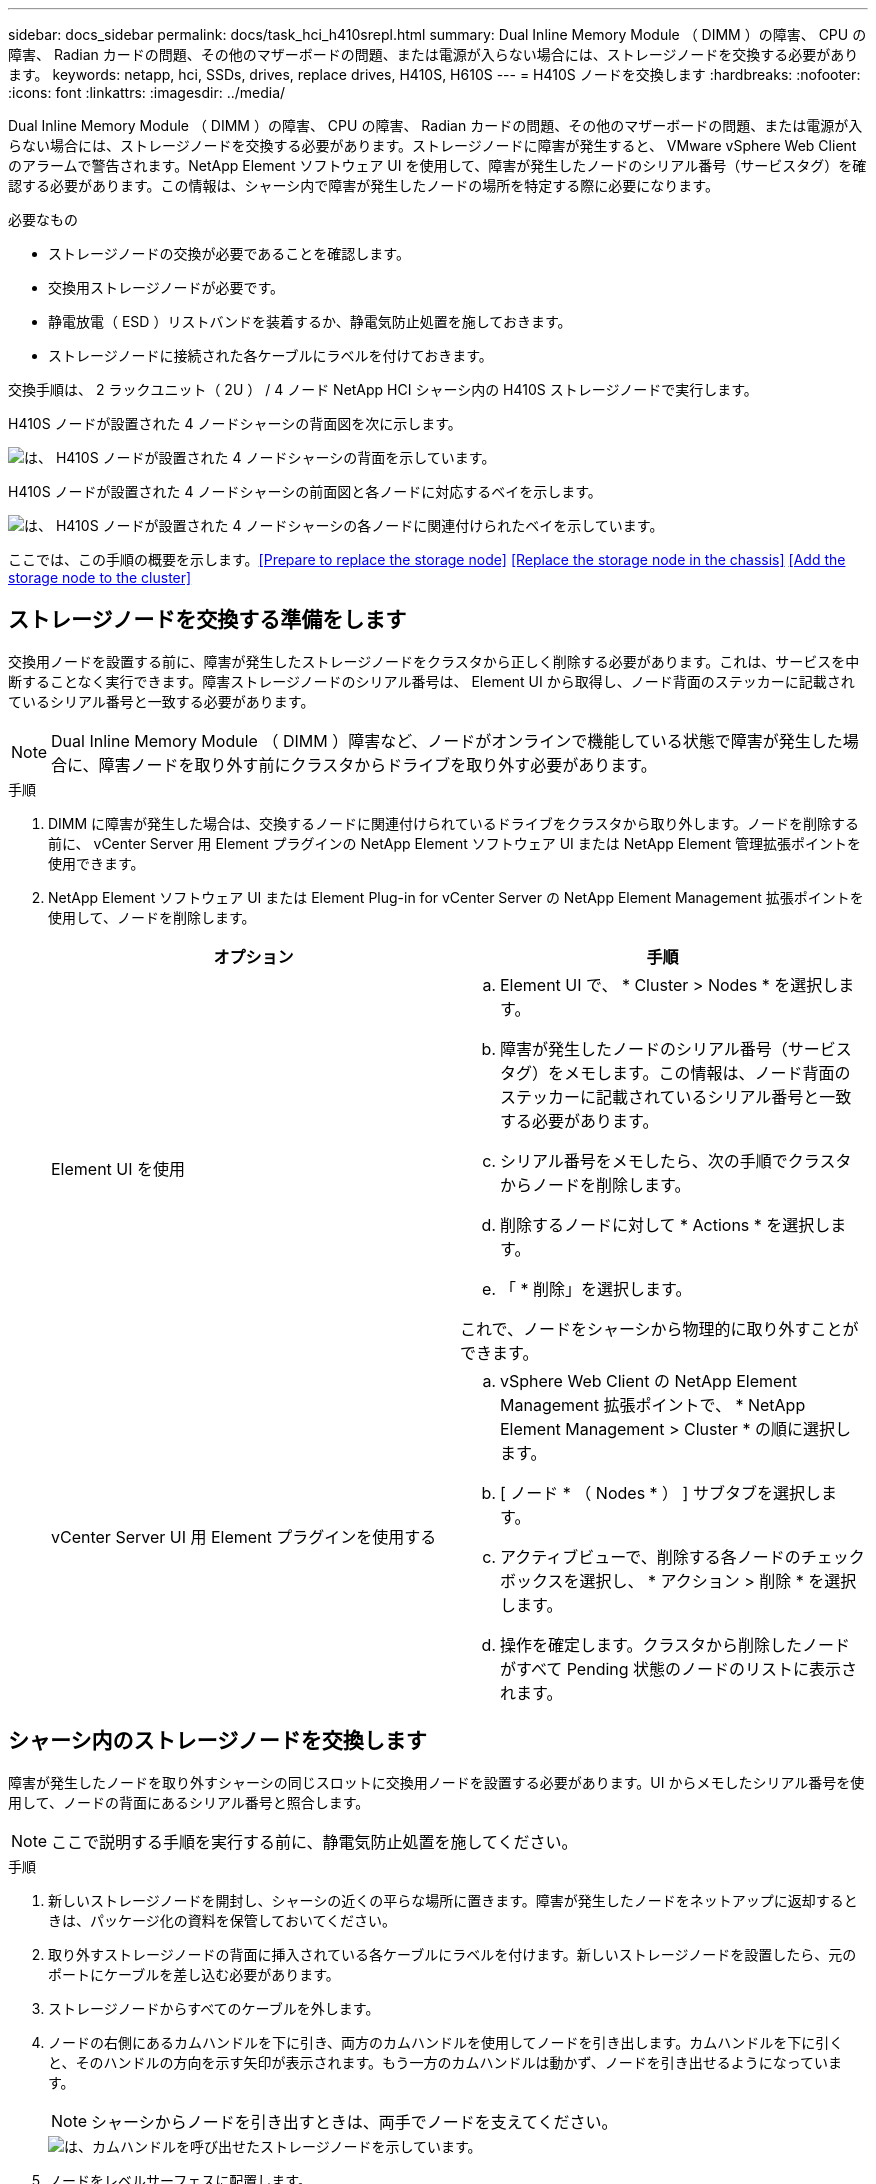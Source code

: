 ---
sidebar: docs_sidebar 
permalink: docs/task_hci_h410srepl.html 
summary: Dual Inline Memory Module （ DIMM ）の障害、 CPU の障害、 Radian カードの問題、その他のマザーボードの問題、または電源が入らない場合には、ストレージノードを交換する必要があります。 
keywords: netapp, hci, SSDs, drives, replace drives, H410S, H610S 
---
= H410S ノードを交換します
:hardbreaks:
:nofooter: 
:icons: font
:linkattrs: 
:imagesdir: ../media/


[role="lead"]
Dual Inline Memory Module （ DIMM ）の障害、 CPU の障害、 Radian カードの問題、その他のマザーボードの問題、または電源が入らない場合には、ストレージノードを交換する必要があります。ストレージノードに障害が発生すると、 VMware vSphere Web Client のアラームで警告されます。NetApp Element ソフトウェア UI を使用して、障害が発生したノードのシリアル番号（サービスタグ）を確認する必要があります。この情報は、シャーシ内で障害が発生したノードの場所を特定する際に必要になります。

.必要なもの
* ストレージノードの交換が必要であることを確認します。
* 交換用ストレージノードが必要です。
* 静電放電（ ESD ）リストバンドを装着するか、静電気防止処置を施しておきます。
* ストレージノードに接続された各ケーブルにラベルを付けておきます。


交換手順は、 2 ラックユニット（ 2U ） / 4 ノード NetApp HCI シャーシ内の H410S ストレージノードで実行します。

H410S ノードが設置された 4 ノードシャーシの背面図を次に示します。

image::h410s_chassis_rear.png[は、 H410S ノードが設置された 4 ノードシャーシの背面を示しています。]

H410S ノードが設置された 4 ノードシャーシの前面図と各ノードに対応するベイを示します。

image::h410s_ssd_bays.png[は、 H410S ノードが設置された 4 ノードシャーシの各ノードに関連付けられたベイを示しています。]

ここでは、この手順の概要を示します。<<Prepare to replace the storage node>>
<<Replace the storage node in the chassis>>
<<Add the storage node to the cluster>>



== ストレージノードを交換する準備をします

交換用ノードを設置する前に、障害が発生したストレージノードをクラスタから正しく削除する必要があります。これは、サービスを中断することなく実行できます。障害ストレージノードのシリアル番号は、 Element UI から取得し、ノード背面のステッカーに記載されているシリアル番号と一致する必要があります。


NOTE: Dual Inline Memory Module （ DIMM ）障害など、ノードがオンラインで機能している状態で障害が発生した場合に、障害ノードを取り外す前にクラスタからドライブを取り外す必要があります。

.手順
. DIMM に障害が発生した場合は、交換するノードに関連付けられているドライブをクラスタから取り外します。ノードを削除する前に、 vCenter Server 用 Element プラグインの NetApp Element ソフトウェア UI または NetApp Element 管理拡張ポイントを使用できます。
. NetApp Element ソフトウェア UI または Element Plug-in for vCenter Server の NetApp Element Management 拡張ポイントを使用して、ノードを削除します。
+
[cols="2*"]
|===
| オプション | 手順 


| Element UI を使用  a| 
.. Element UI で、 * Cluster > Nodes * を選択します。
.. 障害が発生したノードのシリアル番号（サービスタグ）をメモします。この情報は、ノード背面のステッカーに記載されているシリアル番号と一致する必要があります。
.. シリアル番号をメモしたら、次の手順でクラスタからノードを削除します。
.. 削除するノードに対して * Actions * を選択します。
.. 「 * 削除」を選択します。


これで、ノードをシャーシから物理的に取り外すことができます。



| vCenter Server UI 用 Element プラグインを使用する  a| 
.. vSphere Web Client の NetApp Element Management 拡張ポイントで、 * NetApp Element Management > Cluster * の順に選択します。
.. [ ノード * （ Nodes * ） ] サブタブを選択します。
.. アクティブビューで、削除する各ノードのチェックボックスを選択し、 * アクション > 削除 * を選択します。
.. 操作を確定します。クラスタから削除したノードがすべて Pending 状態のノードのリストに表示されます。


|===




== シャーシ内のストレージノードを交換します

障害が発生したノードを取り外すシャーシの同じスロットに交換用ノードを設置する必要があります。UI からメモしたシリアル番号を使用して、ノードの背面にあるシリアル番号と照合します。


NOTE: ここで説明する手順を実行する前に、静電気防止処置を施してください。

.手順
. 新しいストレージノードを開封し、シャーシの近くの平らな場所に置きます。障害が発生したノードをネットアップに返却するときは、パッケージ化の資料を保管しておいてください。
. 取り外すストレージノードの背面に挿入されている各ケーブルにラベルを付けます。新しいストレージノードを設置したら、元のポートにケーブルを差し込む必要があります。
. ストレージノードからすべてのケーブルを外します。
. ノードの右側にあるカムハンドルを下に引き、両方のカムハンドルを使用してノードを引き出します。カムハンドルを下に引くと、そのハンドルの方向を示す矢印が表示されます。もう一方のカムハンドルは動かず、ノードを引き出せるようになっています。
+

NOTE: シャーシからノードを引き出すときは、両手でノードを支えてください。

+
image::HCI_stor_node_camhandles.png[は、カムハンドルを呼び出せたストレージノードを示しています。]

. ノードをレベルサーフェスに配置します。
. 交換用ノードを設置
. カチッという音がするまでノードを押し込みます。
+

CAUTION: ノードをシャーシに挿入する際に力を入れすぎないように注意してください。

. 元々ケーブルを外したポートにケーブルを再接続します。ケーブルを外したときに付けたラベルは、ガイドとして役立ちます。
+

CAUTION: シャーシ背面の通気口がケーブルやラベルで塞がれていると、過熱によってコンポーネントで早期に障害が発生する可能性があります。ケーブルをポートに無理に押し込まないでください。ケーブル、ポート、またはその両方が破損する可能性があります。

+

TIP: 交換用ノードがシャーシ内の他のノードと同じ方法でケーブル接続されていることを確認します。

. ノード前面のボタンを押して電源をオンにします。




== クラスタにストレージノードを追加します

ストレージノードをクラスタに再度追加する必要があります。手順は、実行している NetApp HCI のバージョンによって異なります。

.必要なもの
* 既存のノードと同じネットワークセグメントに未使用の空いている IPv4 アドレスが必要です（新しいノードは、同じタイプの既存のノードと同じネットワークにインストールする必要があります）。
* 次のいずれかのタイプの SolidFire ストレージクラスタアカウントが必要です。
+
** 初期導入時に作成されたネイティブの管理者アカウント
** Cluster Admin 、 Drives 、 Volumes 、 Nodes の各権限を持つカスタムユーザアカウント


* 新しいノードをケーブル接続して電源をオンにしておきます。
* 設置済みのストレージノードの管理 IPv4 アドレスを確認しておきます。IP アドレスは、 NetApp Element Plug-in for vCenter Server の * NetApp Element Management > Cluster > Nodes * タブで確認できます。
* 新しいノードのネットワークトポロジとケーブル配線が既存のストレージクラスタと同じであることを確認しておきます。
+

TIP: 最大限の信頼性を実現するために、ストレージ容量がすべてのシャーシに均等に分割されていることを確認します。





=== NetApp HCI 1.6P1 以降

NetApp Hybrid Cloud Control は、 NetApp HCI 環境でバージョン 1.6P1 以降が実行されている場合にのみ使用できます。

.手順
. Web ブラウザを開き、管理ノードの IP アドレスにアクセスします。たとえば、「 https://<ManagementNodeIP>/manager/login` 」と入力します
. NetApp HCI ストレージクラスタ管理者のクレデンシャルを指定して NetApp Hybrid Cloud Control にログインします。
. [ インストールの展開 ] ペインで、 [* 展開 *] を選択します。
. NetApp HCI ストレージクラスタ管理者のクレデンシャルを指定して NetApp Deployment Engine にログインします。
. ようこそページで、 * いいえ * を選択します。
. 「 * Continue * 」を選択します。
. Available Inventory ページで、既存の NetApp HCI インストールに追加するストレージノードを選択します。
. 「 * Continue * 」を選択します。
. [ ネットワークの設定 ] ページで、初期展開から一部のネットワーク情報が検出されました。シリアル番号順に表示された新しいストレージノードのそれぞれについて、新しいネットワーク情報を割り当てる必要があります。次の手順を実行します。
+
.. NetApp HCI が命名プレフィックスを検出した場合は、 [ 検出された命名プレフィックス ] フィールドからコピーし、 [ ホスト名 ] フィールドに追加した新しい一意のホスト名のプレフィックスとして挿入します。
.. Management IP Address フィールドに、管理ネットワークサブネットにある新しいストレージノードの管理 IP アドレスを入力します。
.. Storage （ iSCSI ） IP Address フィールドに、 iSCSI ネットワークサブネットにある新しいストレージノードの iSCSI IP アドレスを入力します。
.. 「 * Continue * 」を選択します。
+

NOTE: 入力した IP アドレスの検証には時間がかかることがあります。 NetApp HCIIP アドレスの検証が完了すると、 Continue （続行）ボタンが使用可能になります。



. [ ネットワーク設定 ] セクションの [ 確認 ] ページでは、新しいノードが太字で表示されます。いずれかのセクションの情報を変更する必要がある場合は、次の手順を実行します。
+
.. そのセクションの * 編集 * を選択します。
.. 変更が完了したら、以降のページで「 * 続行」を選択して「レビュー」ページに戻ります。


. オプション：ネットアップがホストしている Active IQ サーバにクラスタの統計情報とサポート情報を送信しないようにする場合は、最後のチェックボックスをオフにします。これにより、 NetApp HCI のリアルタイムの健常性診断の監視機能が無効になります。この機能を無効にすると、ネットアップによる NetApp HCI のプロアクティブなサポートと監視が行われなくなるため、本番環境が影響を受ける前に問題を検出して解決できなくなります。
. [ * ノードの追加 * ] を選択します。リソースの追加と設定の進捗状況は、 NetApp HCI で監視できます。
. オプション：新しいストレージノードが VMware vSphere Web Client に表示されることを確認します。




=== NetApp HCI 1.4 P2 、 1.4 、および 1.3

NetApp HCI のインストールでバージョン 1.4P2 、 1.4 、または 1.3 を実行している場合は、ネットアップ導入エンジンを使用してクラスタにノードを追加できます。

.手順
. 既存のいずれかのストレージ・ノードの管理 IP アドレス（ http://<storage_node_management_IP_address>/` ）を参照します
. NetApp HCI ストレージクラスタ管理者のクレデンシャルを指定して NetApp Deployment Engine にログインします。
. 「 * インストールを展開する * 」を選択します。
. ようこそページで、 * いいえ * を選択します。
. [* Continue （続行） ] をクリックします
. Available Inventory ページで、 NetApp HCI インストールに追加するストレージノードを選択します。
. 「 * Continue * 」を選択します。
. [Network Settings] ページで、次の手順を実行します。
+
.. 初期導入時に検出された情報を確認します。シリアル番号順に表示された新しいストレージノードのそれぞれについて、新しいネットワーク情報を割り当てる必要があります。新しいストレージノードごとに、次の手順を実行します。
+
... NetApp HCI が命名プレフィックスを検出した場合は、 [ 検出された命名プレフィックス ] フィールドからコピーし、 [ ホスト名 ] フィールドに追加した新しい一意のホスト名のプレフィックスとして挿入します。
... Management IP Address フィールドに、管理ネットワークサブネットにある新しいストレージノードの管理 IP アドレスを入力します。
... Storage （ iSCSI ） IP Address フィールドに、 iSCSI ネットワークサブネットにある新しいストレージノードの iSCSI IP アドレスを入力します。


.. 「 * Continue * 」を選択します。
.. [ ネットワーク設定 ] セクションの [ 確認 ] ページでは、新しいノードが太字で表示されます。いずれかのセクションの情報を変更する場合は、次の手順を実行します。
+
... そのセクションの * 編集 * を選択します。
... 変更が完了したら、以降のページで「 * 続行」を選択して「レビュー」ページに戻ります。




. オプション：ネットアップがホストしている Active IQ サーバにクラスタの統計情報とサポート情報を送信しないようにする場合は、最後のチェックボックスをオフにします。これにより、 NetApp HCI のリアルタイムの健常性診断の監視機能が無効になります。この機能を無効にすると、ネットアップによる NetApp HCI のプロアクティブなサポートと監視が行われなくなるため、本番環境が影響を受ける前に問題を検出して解決できなくなります。
. [ * ノードの追加 * ] を選択します。リソースの追加と設定の進捗状況は、 NetApp HCI で監視できます。
. オプション：新しいストレージノードが VMware vSphere Web Client に表示されることを確認します。




=== NetApp HCI 1.2 、 1.1 、および 1.0

ノードをインストールすると、ノードの設定に必要なフィールドがターミナルユーザインターフェイス（ TUI ）に表示されます。ノードをクラスタに追加する前に、ノードに必要な設定情報を入力する必要があります。


NOTE: TUI を使用して、静的なネットワーク情報とクラスタ情報を設定する必要があります。アウトオブバンド管理を使用している場合は、新しいノードで設定する必要があります。

この手順を実行するには、コンソールまたはキーボード、ビデオ、マウス（ KVM ）が必要です。また、ノードの設定に必要なネットワーク情報とクラスタ情報が必要です。

.手順
. キーボードとモニタをノードに接続TUI が tty1 端末に表示され、 [ ネットワーク設定 ] タブが表示されます。
. 画面上の指示に従って、ノードの Bond1G および Bond10G ネットワークを設定します。Bond1G については、次の情報を入力する必要があります。
+
** IP アドレス障害が発生したノードから管理 IP アドレスを再利用できます。
** サブネットマスクわからない場合は、ネットワーク管理者からこの情報を提供できます。
** ゲートウェイアドレス。わからない場合は、ネットワーク管理者からこの情報を提供できます。Bond10G について、次の情報を入力する必要があります。
** IP アドレス障害が発生したノードからストレージ IP アドレスを再利用できます。
** サブネットマスクわからない場合は、ネットワーク管理者からこの情報を提供できます。


. 設定を保存するには「」と入力し、変更を確定するには「 y 」と入力します。
. c` を入力して ' Cluster タブに移動します
. 画面上の指示に従って、ノードのホスト名とクラスタを設定します。
+

NOTE: デフォルトのホスト名を、削除したノードの名前に変更する場合は、ここで変更します。

+

TIP: 今後混乱しないように、交換したノードと同じ名前を新しいノードに使用することを推奨します。

. 「」と入力して設定を保存します。クラスタメンバーシップが「 available 」から「 Pending 」に変わります。
. NetApp Element Plug-in for vCenter Server で、 * NetApp Element Management > Cluster > Nodes * を選択します。
. ドロップダウンリストから「 * Pending * 」を選択して、使用可能なノードのリストを表示します。
. 追加するノードを選択し、 * 追加 * を選択します。
+

NOTE: ノードがクラスタに追加され、 Nodes > Active の下に表示されるまでに最大 2 分かかることがあります。

+

IMPORTANT: ドライブを一度に追加するとシステムが停止する可能性があります。ドライブの追加と取り外しに関するベストプラクティスについては、を参照してください https://kb.netapp.com/Advice_and_Troubleshooting/Data_Storage_Software/Element_Software/What_is_the_best_practice_on_adding_or_removing_drives_from_a_cluster_on_Element%3F["こちらの技術情報アーティクル"] （ログインが必要です）。

. [* Drives] を選択します。
. ドロップダウンリストから「 * Available * 」を選択して、使用可能なドライブを表示します。
. 追加するドライブを選択し、 * Add * を選択します。




== 詳細については、こちらをご覧ください

* https://www.netapp.com/us/documentation/hci.aspx["NetApp HCI のリソースページ"^]
* http://docs.netapp.com/sfe-122/index.jsp["SolidFire と Element ソフトウェアドキュメントセンター"^]

